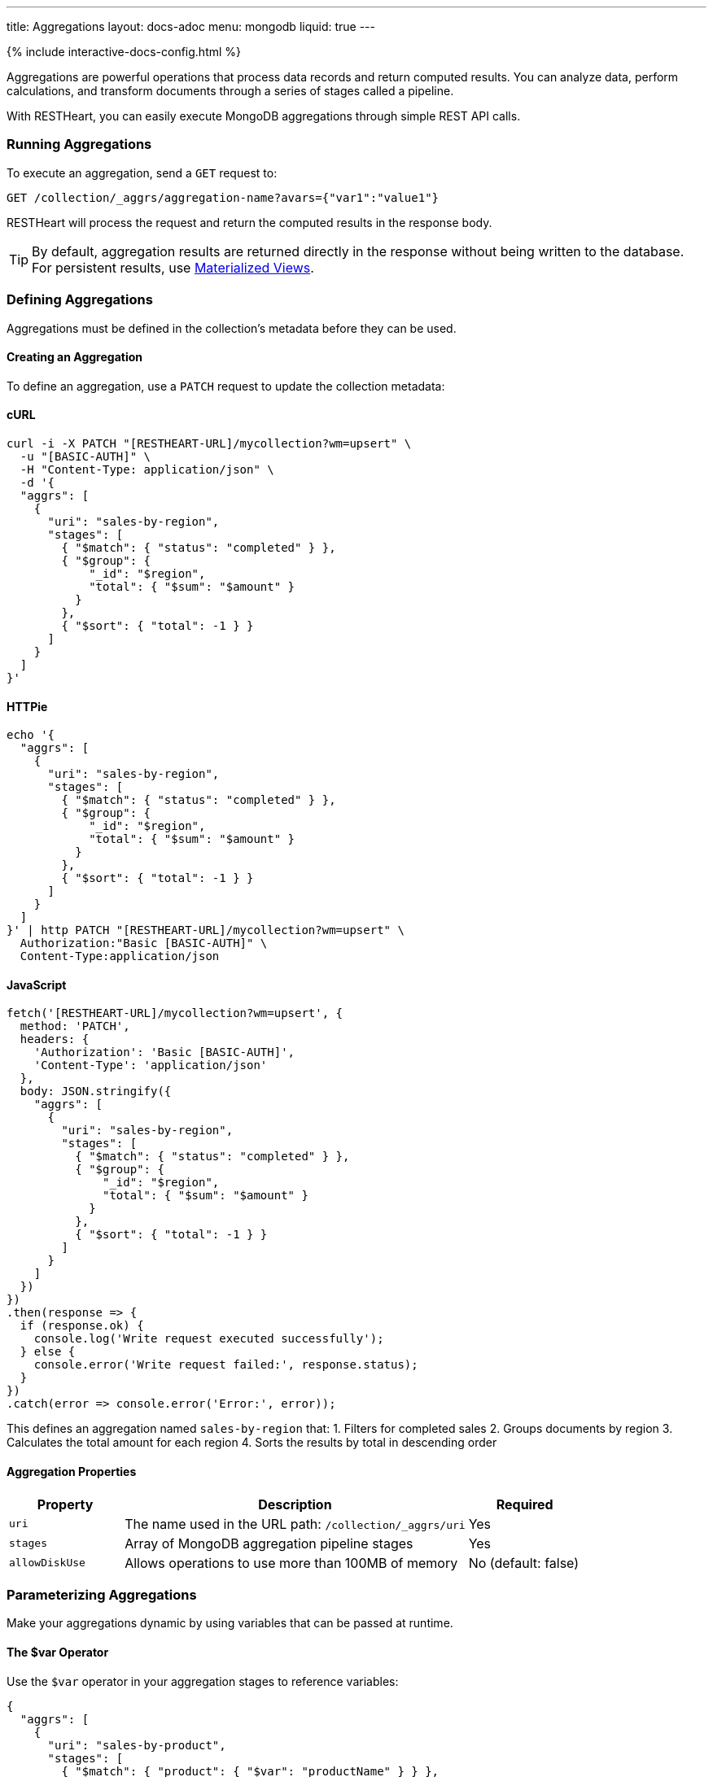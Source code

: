 ---
title: Aggregations
layout: docs-adoc
menu: mongodb
liquid: true
---

++++
<script defer src="https://cdn.jsdelivr.net/npm/alpinejs@3.x.x/dist/cdn.min.js"></script>
<script src="/js/interactive-docs-config.js"></script>
{% include interactive-docs-config.html %}
++++

Aggregations are powerful operations that process data records and return computed results. You can analyze data, perform calculations, and transform documents through a series of stages called a pipeline.

With RESTHeart, you can easily execute MongoDB aggregations through simple REST API calls.

=== Running Aggregations

To execute an aggregation, send a `GET` request to:

[source]
----
GET /collection/_aggrs/aggregation-name?avars={"var1":"value1"}
----

RESTHeart will process the request and return the computed results in the response body.

TIP: By default, aggregation results are returned directly in the response without being written to the database. For persistent results, use link:#materialized-views[Materialized Views].

=== Defining Aggregations

Aggregations must be defined in the collection's metadata before they can be used.

==== Creating an Aggregation

To define an aggregation, use a `PATCH` request to update the collection metadata:

==== cURL
[source,bash]
----
curl -i -X PATCH "[RESTHEART-URL]/mycollection?wm=upsert" \
  -u "[BASIC-AUTH]" \
  -H "Content-Type: application/json" \
  -d '{
  "aggrs": [
    {
      "uri": "sales-by-region",
      "stages": [
        { "$match": { "status": "completed" } },
        { "$group": {
            "_id": "$region",
            "total": { "$sum": "$amount" }
          }
        },
        { "$sort": { "total": -1 } }
      ]
    }
  ]
}'
----

==== HTTPie
[source,bash]
----
echo '{
  "aggrs": [
    {
      "uri": "sales-by-region",
      "stages": [
        { "$match": { "status": "completed" } },
        { "$group": {
            "_id": "$region",
            "total": { "$sum": "$amount" }
          }
        },
        { "$sort": { "total": -1 } }
      ]
    }
  ]
}' | http PATCH "[RESTHEART-URL]/mycollection?wm=upsert" \
  Authorization:"Basic [BASIC-AUTH]" \
  Content-Type:application/json
----

==== JavaScript
[source,javascript]
----
fetch('[RESTHEART-URL]/mycollection?wm=upsert', {
  method: 'PATCH',
  headers: {
    'Authorization': 'Basic [BASIC-AUTH]',
    'Content-Type': 'application/json'
  },
  body: JSON.stringify({
    "aggrs": [
      {
        "uri": "sales-by-region",
        "stages": [
          { "$match": { "status": "completed" } },
          { "$group": {
              "_id": "$region",
              "total": { "$sum": "$amount" }
            }
          },
          { "$sort": { "total": -1 } }
        ]
      }
    ]
  })
})
.then(response => {
  if (response.ok) {
    console.log('Write request executed successfully');
  } else {
    console.error('Write request failed:', response.status);
  }
})
.catch(error => console.error('Error:', error));
----

This defines an aggregation named `sales-by-region` that:
1. Filters for completed sales
2. Groups documents by region
3. Calculates the total amount for each region
4. Sorts the results by total in descending order

==== Aggregation Properties

[cols="1,3,1", options="header"]
|===
|Property |Description |Required
|`uri` |The name used in the URL path: `/collection/_aggrs/uri` |Yes
|`stages` |Array of MongoDB aggregation pipeline stages |Yes
|`allowDiskUse` |Allows operations to use more than 100MB of memory |No (default: false)
|===

=== Parameterizing Aggregations

Make your aggregations dynamic by using variables that can be passed at runtime.

==== The $var Operator

Use the `$var` operator in your aggregation stages to reference variables:

[source,json]
----
{
  "aggrs": [
    {
      "uri": "sales-by-product",
      "stages": [
        { "$match": { "product": { "$var": "productName" } } },
        { "$group": { "_id": "$month", "sales": { "$sum": "$amount" } } }
      ]
    }
  ]
}
----

==== Passing Variables

When executing the aggregation, provide variable values using the `avars` query parameter:

==== cURL
[source,bash]
----
curl -i -X GET "[RESTHEART-URL]/mycollection/_aggrs/sales-by-product" \
  -u "[BASIC-AUTH]" \
  --data-urlencode 'avars={"productName":"Widget Pro"}'
----

==== HTTPie
[source,bash]
----
http GET "[RESTHEART-URL]/mycollection/_aggrs/sales-by-product" \
  avars=='{"productName":"Widget Pro"}' \
  Authorization:"Basic [BASIC-AUTH]"
----

==== JavaScript
[source,javascript]
----
const params = new URLSearchParams({
  avars: JSON.stringify({"productName":"Widget Pro"})
});

fetch(`[RESTHEART-URL]/mycollection/_aggrs/sales-by-product?${params}`, {
  method: 'GET',
  headers: {
    'Authorization': 'Basic [BASIC-AUTH]'
  }
})
.then(response => response.json())
.then(data => {
  console.log('Retrieved data:', data);
})
.catch(error => console.error('Error:', error));
----

This returns sales data only for the "Widget Pro" product.

==== Default Values

You can specify default values for variables:

[source,json]
----
{ "$var": [ "sortField", { "date": -1 } ] }
----

This uses the provided `sortField` value if available, otherwise defaults to sorting by date in descending order.

Example with default value:

[source,json]
----
{
  "aggrs": [
    {
      "uri": "recent-orders",
      "stages": [
        { "$sort": { "$var": [ "sortBy", { "date": -1 } ] } },
        { "$limit": 10 }
      ]
    }
  ]
}
----

==== Dot Notation for Nested Variables

You can access nested properties in variables using dot notation:

==== cURL
[source,bash]
----
curl -i -X GET "[RESTHEART-URL]/mycollection/_aggrs/my-pipeline" \
  -u "[BASIC-AUTH]" \
  --data-urlencode 'avars={"config":{"limit":10,"skip":20}}'
----

==== HTTPie
[source,bash]
----
http GET "[RESTHEART-URL]/mycollection/_aggrs/my-pipeline" \
  avars=='{"config":{"limit":10,"skip":20}}' \
  Authorization:"Basic [BASIC-AUTH]"
----

==== JavaScript
[source,javascript]
----
const params = new URLSearchParams({
  avars: JSON.stringify({"config":{"limit":10,"skip":20}})
});

fetch(`[RESTHEART-URL]/mycollection/_aggrs/my-pipeline?${params}`, {
  method: 'GET',
  headers: {
    'Authorization': 'Basic [BASIC-AUTH]'
  }
})
.then(response => response.json())
.then(data => {
  console.log('Retrieved data:', data);
})
.catch(error => console.error('Error:', error));
----

In the aggregation definition:

[source,json]
----
{ "$limit": { "$var": "config.limit" } }
----

This resolves to `{ "$limit": 10 }`.

=== Predefined Variables

RESTHeart provides several predefined variables that you can use in your aggregations:

[cols="1,3", options="header"]
|===
|Variable |Description
|`@user` |The authenticated user object (e.g., `@user._id`)
|`@mongoPermissions` |The user's MongoDB permissions (e.g., `@mongoPermissions.readFilter`)
|`@page` |Current page number from query parameter
|`@pagesize` |Page size from query parameter
|`@skip` |Calculated as `(page-1)*pagesize`
|`@limit` |Same as `@pagesize`
|===

=== Pagination in Aggregations

Unlike regular document queries, pagination in aggregations must be handled explicitly using the `$skip` and `$limit` stages.

Use the predefined variables to implement pagination:

[source,json]
----
{
  "aggrs": [
    {
      "uri": "paginated-results",
      "stages": [
        { "$match": { "active": true } },
        { "$sort": { "lastName": 1 } },
        { "$skip": { "$var": "@skip" } },
        { "$limit": { "$var": "@limit" } }
      ]
    }
  ]
}
----

Request with pagination:

==== cURL
[source,bash]
----
curl -i -X GET "[RESTHEART-URL]/mycollection/_aggrs/paginated-results?page=3&pagesize=25" \
  -u "[BASIC-AUTH]"
----

==== HTTPie
[source,bash]
----
http GET "[RESTHEART-URL]/mycollection/_aggrs/paginated-results" \
  page==3 pagesize==25 \
  Authorization:"Basic [BASIC-AUTH]"
----

==== JavaScript
[source,javascript]
----
const params = new URLSearchParams({
  page: 3,
  pagesize: 25
});

fetch(`[RESTHEART-URL]/mycollection/_aggrs/paginated-results?${params}`, {
  method: 'GET',
  headers: {
    'Authorization': 'Basic [BASIC-AUTH]'
  }
})
.then(response => response.json())
.then(data => {
  console.log('Retrieved data:', data);
})
.catch(error => console.error('Error:', error));
----

This skips the first 50 documents and returns the next 25.

=== Conditional Stages with $ifvar

Since RESTHeart 7.3, you can include stages conditionally based on whether specific variables are provided.

==== Basic Conditional Stage

Include a stage only if a variable is provided:

[source,json]
----
{
  "uri": "conditional-pipeline",
  "stages": [
    { "$match": { "type": "product" } },
    { "$ifvar": [ "category", { "$match": { "category": { "$var": "category" } } } ] }
  ]
}
----

The second stage only applies if the `category` variable is provided.

==== Multiple Required Variables

Require multiple variables for a stage:

[source,json]
----
{ "$ifvar": [ ["minPrice", "maxPrice"],
  { "$match": {
      "price": {
        "$gte": { "$var": "minPrice" },
        "$lte": { "$var": "maxPrice" }
      }
    }
  }
]}
----

==== Else Clause

Provide an alternative stage when variables are missing:

[source,json]
----
{ "$ifvar": [ "sortBy",
  { "$sort": { "$var": "sortBy" } },
  { "$sort": { "createdAt": -1 } }
]}
----

This sorts by the provided field if `sortBy` is given, otherwise sorts by creation date.

=== Materialized Views

Create persistent collections based on aggregation results using the `$merge` stage:

[source,json]
----
{
  "aggrs": [
    {
      "uri": "sales-summary",
      "stages": [
        { "$group": { "_id": "$category", "totalSales": { "$sum": "$amount" } } },
        { "$merge": { "into": "categorySalesSummary" } }
      ]
    }
  ]
}
----

When this aggregation is executed, results are written to the `categorySalesSummary` collection:

==== cURL
[source,bash]
----
curl -i -X GET "[RESTHEART-URL]/mycollection/_aggrs/sales-summary" \
  -u "[BASIC-AUTH]"
----

==== HTTPie
[source,bash]
----
http GET "[RESTHEART-URL]/mycollection/_aggrs/sales-summary" \
  Authorization:"Basic [BASIC-AUTH]"
----

==== JavaScript
[source,javascript]
----
fetch('[RESTHEART-URL]/mycollection/_aggrs/sales-summary', {
  method: 'GET',
  headers: {
    'Authorization': 'Basic [BASIC-AUTH]'
  }
})
.then(response => response.json())
.then(data => {
  console.log('Retrieved data:', data);
})
.catch(error => console.error('Error:', error));
----

The response will be empty, but a new collection is created or updated:

==== cURL
[source,bash]
----
curl -i -X GET "[RESTHEART-URL]/categorySalesSummary" \
  -u "[BASIC-AUTH]"
----

==== HTTPie
[source,bash]
----
http GET "[RESTHEART-URL]/categorySalesSummary" \
  Authorization:"Basic [BASIC-AUTH]"
----

==== JavaScript
[source,javascript]
----
fetch('[RESTHEART-URL]/categorySalesSummary', {
  method: 'GET',
  headers: {
    'Authorization': 'Basic [BASIC-AUTH]'
  }
})
.then(response => response.json())
.then(data => {
  console.log('Retrieved data:', data);
})
.catch(error => console.error('Error:', error));
----

[source,http]
----
HTTP/1.1 200 OK
[
  { "_id": "electronics", "totalSales": 253489.99 },
  { "_id": "furniture", "totalSales": 187245.50 }
]
----

==== Incremental Updates

The `$merge` stage is more efficient than the older `$out` stage because it can update existing documents rather than replacing the entire collection each time.

=== Security Considerations

RESTHeart checks variables for MongoDB operators to prevent injection attacks. This protection can be disabled in the configuration file, but this is strongly discouraged.

[source,yml]
----
mongo:
    aggregation-check-operators: true  # Default setting
----

=== Transaction Support

Execute aggregations within a transaction by including the `sid` and `txn` parameters:

==== cURL
[source,bash]
----
curl -i -X GET "[RESTHEART-URL]/mycollection/_aggrs/my-pipeline?sid=session-id&txn=transaction-id" \
  -u "[BASIC-AUTH]"
----

==== HTTPie
[source,bash]
----
http GET "[RESTHEART-URL]/mycollection/_aggrs/my-pipeline" \
  sid==session-id txn==transaction-id \
  Authorization:"Basic [BASIC-AUTH]"
----

==== JavaScript
[source,javascript]
----
const params = new URLSearchParams({
  sid: 'session-id',
  txn: 'transaction-id'
});

fetch(`[RESTHEART-URL]/mycollection/_aggrs/my-pipeline?${params}`, {
  method: 'GET',
  headers: {
    'Authorization': 'Basic [BASIC-AUTH]'
  }
})
.then(response => response.json())
.then(data => {
  console.log('Retrieved data:', data);
})
.catch(error => console.error('Error:', error));
----

See the link:/docs/mongodb-rest/transactions[Transactions] documentation for details.

=== Example Use Cases

==== Monthly Sales Report

[source,json]
----
{
  "uri": "monthly-sales",
  "stages": [
    { "$match": {
        "date": {
          "$gte": { "$var": [ "startDate", { "$date": "2023-01-01T00:00:00Z" } ] },
          "$lte": { "$var": [ "endDate", { "$date": "2023-12-31T23:59:59Z" } ] }
        }
      }
    },
    { "$group": {
        "_id": { "$dateToString": { "format": "%Y-%m", "date": "$date" } },
        "count": { "$sum": 1 },
        "totalAmount": { "$sum": "$amount" }
      }
    },
    { "$sort": { "_id": 1 } }
  ]
}
----

==== User Activity Analytics

[source,json]
----
{
  "uri": "user-activity",
  "stages": [
    { "$match": { "userId": { "$var": "userId" } } },
    { "$group": {
        "_id": "$activityType",
        "count": { "$sum": 1 },
        "lastActivity": { "$max": "$timestamp" }
      }
    },
    { "$sort": { "count": -1 } }
  ]
}
----

=== Map-Reduce (Deprecated)

WARNING: Map-reduce operations are deprecated in MongoDB. Use aggregation pipelines instead.

For legacy systems, RESTHeart still supports map-reduce:

[source,json]
----
{
  "type": "mapReduce",
  "uri": "word-count",
  "map": "function() { var words = this.text.split(' '); words.forEach(function(word) { emit(word.toLowerCase(), 1); }); }",
  "reduce": "function(key, values) { return Array.sum(values); }",
  "query": { "type": { "$var": "documentType" } }
}
----

Variables can be used in both the query and JavaScript functions. In JavaScript functions, use `JSON.parse($vars)` to access variables:

[source,js]
----
function() {
  var minLength = JSON.parse($vars).minLength || 0;
  var words = this.text.split(' ');
  words.forEach(function(word) {
    if (word.length > minLength) {
      emit(word.toLowerCase(), 1);
    }
  });
}
----
